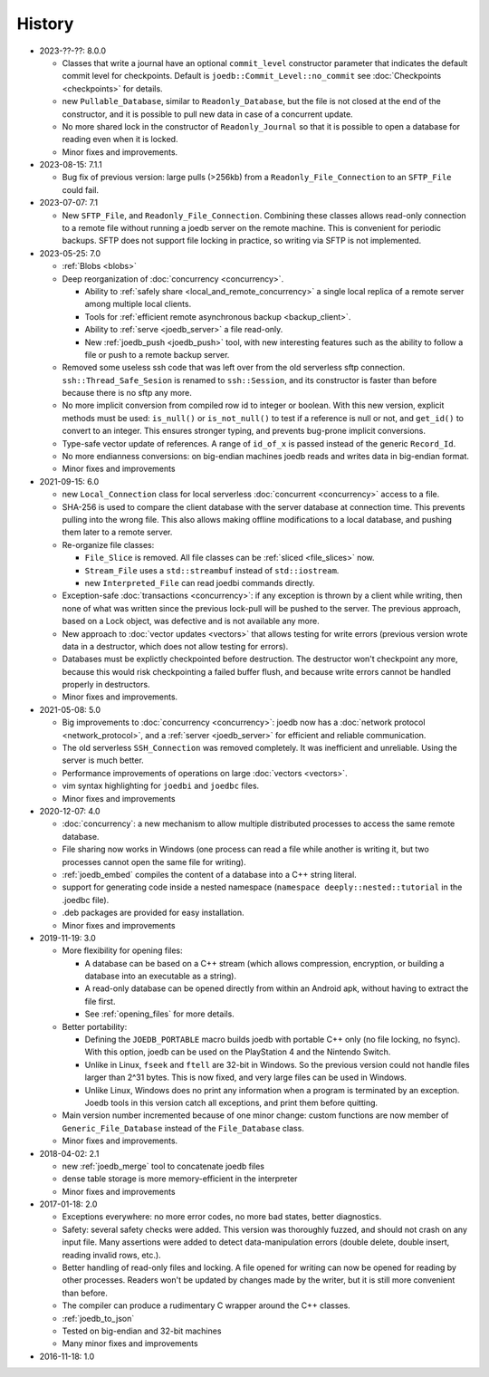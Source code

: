 History
=======

- 2023-??-??: 8.0.0

  - Classes that write a journal have an optional ``commit_level`` constructor
    parameter that indicates the default commit level for checkpoints. Default
    is ``joedb::Commit_Level::no_commit`` see :doc:`Checkpoints <checkpoints>`
    for details.
  - new ``Pullable_Database``, similar to ``Readonly_Database``, but the file
    is not closed at the end of the constructor, and it is possible to pull new
    data in case of a concurrent update.
  - No more shared lock in the constructor of ``Readonly_Journal`` so that it
    is possible to open a database for reading even when it is locked.
  - Minor fixes and improvements.

- 2023-08-15: 7.1.1

  - Bug fix of previous version: large pulls (>256kb) from a
    ``Readonly_File_Connection`` to an ``SFTP_File`` could fail.

- 2023-07-07: 7.1

  - New ``SFTP_File``, and ``Readonly_File_Connection``. Combining these
    classes allows read-only connection to a remote file without running a
    joedb server on the remote machine. This is convenient for periodic
    backups. SFTP does not support file locking in practice, so writing via
    SFTP is not implemented.

- 2023-05-25: 7.0

  - :ref:`Blobs <blobs>`
  - Deep reorganization of :doc:`concurrency <concurrency>`.

    - Ability to :ref:`safely share <local_and_remote_concurrency>` a single
      local replica of a remote server among multiple local clients.
    - Tools for :ref:`efficient remote asynchronous backup <backup_client>`.
    - Ability to :ref:`serve <joedb_server>` a file read-only.
    - New :ref:`joedb_push <joedb_push>` tool, with new interesting features
      such as the ability to follow a file or push to a remote backup server.

  - Removed some useless ssh code that was left over from the old serverless
    sftp connection. ``ssh::Thread_Safe_Sesion`` is renamed to
    ``ssh::Session``, and its constructor is faster than before because there
    is no sftp any more.
  - No more implicit conversion from compiled row id to integer or boolean.
    With this new version, explicit methods must be used: ``is_null()`` or
    ``is_not_null()`` to test if a reference is null or not, and ``get_id()``
    to convert to an integer. This ensures stronger typing, and prevents
    bug-prone implicit conversions.
  - Type-safe vector update of references. A range of ``id_of_x`` is passed
    instead of the generic ``Record_Id``.
  - No more endianness conversions: on big-endian machines joedb reads and
    writes data in big-endian format.
  - Minor fixes and improvements

- 2021-09-15: 6.0

  - new ``Local_Connection`` class for local serverless :doc:`concurrent
    <concurrency>` access to a file.
  - SHA-256 is used to compare the client database with the server database at
    connection time. This prevents pulling into the wrong file. This also
    allows making offline modifications to a local database, and pushing them
    later to a remote server.
  - Re-organize file classes:

    - ``File_Slice`` is removed. All file classes can be :ref:`sliced <file_slices>` now.
    - ``Stream_File`` uses a ``std::streambuf`` instead of ``std::iostream``.
    - new ``Interpreted_File`` can read joedbi commands directly.

  - Exception-safe :doc:`transactions <concurrency>`: if any exception is
    thrown by a client while writing, then none of what was written since the
    previous lock-pull will be pushed to the server. The previous approach,
    based on a Lock object, was defective and is not available any more.
  - New approach to :doc:`vector updates <vectors>` that allows testing for
    write errors (previous version wrote data in a destructor, which does not
    allow testing for errors).
  - Databases must be explictly checkpointed before destruction. The destructor
    won't checkpoint any more, because this would risk checkpointing a failed
    buffer flush, and because write errors cannot be handled properly in
    destructors.
  - Minor fixes and improvements.

- 2021-05-08: 5.0

  - Big improvements to :doc:`concurrency <concurrency>`: joedb now has a
    :doc:`network protocol <network_protocol>`, and a :ref:`server
    <joedb_server>` for efficient and reliable communication.
  - The old serverless ``SSH_Connection`` was removed completely. It was
    inefficient and unreliable. Using the server is much better.
  - Performance improvements of operations on large :doc:`vectors <vectors>`.
  - vim syntax highlighting for ``joedbi`` and ``joedbc`` files.
  - Minor fixes and improvements

- 2020-12-07: 4.0

  - :doc:`concurrency`: a new mechanism to allow multiple distributed processes
    to access the same remote database.
  - File sharing now works in Windows (one process can read a file while
    another is writing it, but two processes cannot open the same file for
    writing).
  - :ref:`joedb_embed` compiles the content of a database into a C++ string
    literal.
  - support for generating code inside a nested namespace (``namespace
    deeply::nested::tutorial`` in the .joedbc file).
  - .deb packages are provided for easy installation.
  - Minor fixes and improvements

- 2019-11-19: 3.0

  - More flexibility for opening files:

    - A database can be based on a C++ stream (which allows compression, encryption, or building a database into an executable as a string).
    - A read-only database can be opened directly from within an Android apk, without having to extract the file first.
    - See :ref:`opening_files` for more details.

  - Better portability:

    - Defining the ``JOEDB_PORTABLE`` macro builds joedb with portable C++ only (no file locking, no fsync). With this option, joedb can be used on the PlayStation 4 and the Nintendo Switch.
    - Unlike in Linux, ``fseek`` and ``ftell`` are 32-bit in Windows. So the previous version could not handle files larger than 2^31 bytes. This is now fixed, and very large files can be used in Windows.
    - Unlike Linux, Windows does no print any information when a program is terminated by an exception. Joedb tools in this version catch all exceptions, and print them before quitting.

  - Main version number incremented because of one minor change: custom functions are now member of ``Generic_File_Database`` instead of the ``File_Database`` class.

  - Minor fixes and improvements.

- 2018-04-02: 2.1

  - new :ref:`joedb_merge` tool to concatenate joedb files
  - dense table storage is more memory-efficient in the interpreter
  - Minor fixes and improvements

- 2017-01-18: 2.0

  - Exceptions everywhere: no more error codes, no more bad states, better diagnostics.
  - Safety: several safety checks were added. This version was thoroughly fuzzed, and should not crash on any input file. Many assertions were added to detect data-manipulation errors (double delete, double insert, reading invalid rows, etc.).
  - Better handling of read-only files and locking. A file opened for writing can now be opened for reading by other processes. Readers won't be updated by changes made by the writer, but it is still more convenient than before.
  - The compiler can produce a rudimentary C wrapper around the C++ classes.
  - :ref:`joedb_to_json`
  - Tested on big-endian and 32-bit machines
  - Many minor fixes and improvements

- 2016-11-18: 1.0
